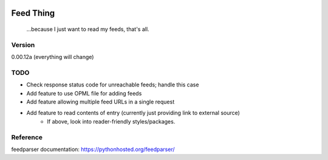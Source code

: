 .. image:: https://travis-ci.org/Nicksil/feedthing.svg?branch=master
   :target: https://travis-ci.org/Nicksil/feedthing

.. image:: https://codecov.io/gh/Nicksil/feedthing/branch/master/graph/badge.svg
   :target: https://codecov.io/gh/Nicksil/feedthing

Feed Thing
==========

    ...because I just want to read my feeds, that's all.

Version
~~~~~~~

0.00.12a (everything will change)

TODO
~~~~

- Check response status code for unreachable feeds; handle this case
- Add feature to use OPML file for adding feeds
- Add feature allowing multiple feed URLs in a single request
- Add feature to read contents of entry (currently just providing link to external source)
    - If above, look into reader-friendly styles/packages.


Reference
~~~~~~~~~

feedparser documentation: https://pythonhosted.org/feedparser/
